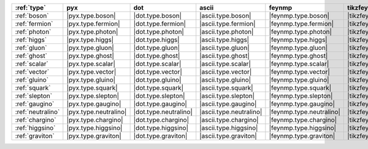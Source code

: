 =================== ======================= ======================= ========================= ========================== ===============================
:ref:`type`         pyx                     dot                     ascii                     feynmp                     tikzfeynman                     
=================== ======================= ======================= ========================= ========================== ===============================
:ref:`boson`        |pyx.type.boson|        |dot.type.boson|        |ascii.type.boson|        |feynmp.type.boson|        |tikzfeynman.type.boson|        
:ref:`fermion`      |pyx.type.fermion|      |dot.type.fermion|      |ascii.type.fermion|      |feynmp.type.fermion|      |tikzfeynman.type.fermion|      
:ref:`photon`       |pyx.type.photon|       |dot.type.photon|       |ascii.type.photon|       |feynmp.type.photon|       |tikzfeynman.type.photon|       
:ref:`higgs`        |pyx.type.higgs|        |dot.type.higgs|        |ascii.type.higgs|        |feynmp.type.higgs|        |tikzfeynman.type.higgs|        
:ref:`gluon`        |pyx.type.gluon|        |dot.type.gluon|        |ascii.type.gluon|        |feynmp.type.gluon|        |tikzfeynman.type.gluon|        
:ref:`ghost`        |pyx.type.ghost|        |dot.type.ghost|        |ascii.type.ghost|        |feynmp.type.ghost|        |tikzfeynman.type.ghost|        
:ref:`scalar`       |pyx.type.scalar|       |dot.type.scalar|       |ascii.type.scalar|       |feynmp.type.scalar|       |tikzfeynman.type.scalar|       
:ref:`vector`       |pyx.type.vector|       |dot.type.vector|       |ascii.type.vector|       |feynmp.type.vector|       |tikzfeynman.type.vector|       
:ref:`gluino`       |pyx.type.gluino|       |dot.type.gluino|       |ascii.type.gluino|       |feynmp.type.gluino|       |tikzfeynman.type.gluino|       
:ref:`squark`       |pyx.type.squark|       |dot.type.squark|       |ascii.type.squark|       |feynmp.type.squark|       |tikzfeynman.type.squark|       
:ref:`slepton`      |pyx.type.slepton|      |dot.type.slepton|      |ascii.type.slepton|      |feynmp.type.slepton|      |tikzfeynman.type.slepton|      
:ref:`gaugino`      |pyx.type.gaugino|      |dot.type.gaugino|      |ascii.type.gaugino|      |feynmp.type.gaugino|      |tikzfeynman.type.gaugino|      
:ref:`neutralino`   |pyx.type.neutralino|   |dot.type.neutralino|   |ascii.type.neutralino|   |feynmp.type.neutralino|   |tikzfeynman.type.neutralino|   
:ref:`chargino`     |pyx.type.chargino|     |dot.type.chargino|     |ascii.type.chargino|     |feynmp.type.chargino|     |tikzfeynman.type.chargino|     
:ref:`higgsino`     |pyx.type.higgsino|     |dot.type.higgsino|     |ascii.type.higgsino|     |feynmp.type.higgsino|     |tikzfeynman.type.higgsino|     
:ref:`graviton`     |pyx.type.graviton|     |dot.type.graviton|     |ascii.type.graviton|     |feynmp.type.graviton|     |tikzfeynman.type.graviton|     
=================== ======================= ======================= ========================= ========================== ===============================

